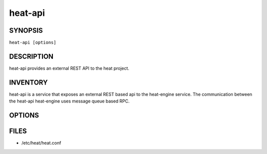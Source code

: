 ========
heat-api
========

.. program:: heat-api

SYNOPSIS
========
``heat-api [options]``

DESCRIPTION
===========
heat-api provides an external REST API to the heat project.

INVENTORY
=========
heat-api is a service that exposes an external REST based api to the
heat-engine service.  The communication between the heat-api 
heat-engine uses message queue based RPC.

OPTIONS
=======
.. cmdoption:: --config-file

  Path to a config file to use. Multiple config files can be specified, with
  values in later files taking precedence.


.. cmdoption:: --config-dir

  Path to a config directory to pull .conf files from. This file set is
  sorted, so as to provide a predictable parse order if individual options are
  over-ridden. The set is parsed after the file(s), if any, specified via 
  --config-file, hence over-ridden options in the directory take precedence.

FILES
========

* /etc/heat/heat.conf
